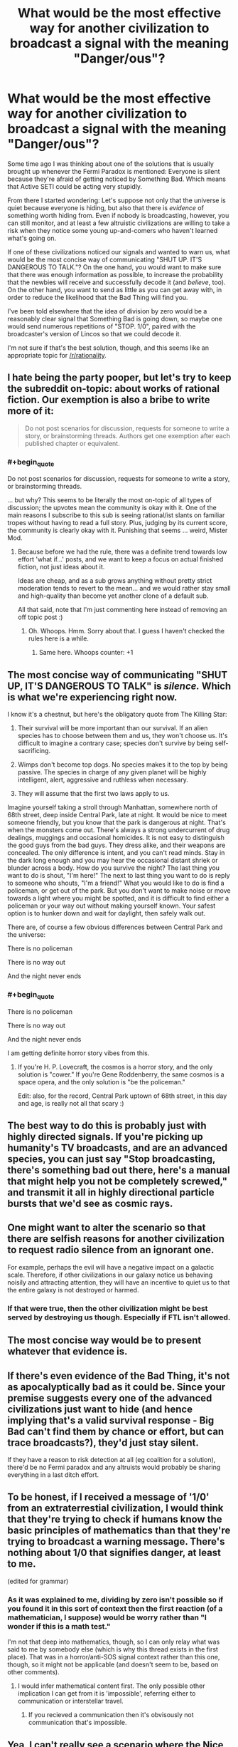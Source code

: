#+TITLE: What would be the most effective way for another civilization to broadcast a signal with the meaning "Danger/ous"?

* What would be the most effective way for another civilization to broadcast a signal with the meaning "Danger/ous"?
:PROPERTIES:
:Author: callmebrotherg
:Score: 44
:DateUnix: 1453415655.0
:END:
Some time ago I was thinking about one of the solutions that is usually brought up whenever the Fermi Paradox is mentioned: Everyone is silent because they're afraid of getting noticed by Something Bad. Which means that Active SETI could be acting very stupidly.

From there I started wondering: Let's suppose not only that the universe is quiet because everyone is hiding, but also that there is /evidence/ of something worth hiding from. Even if nobody is broadcasting, however, you can still monitor, and at least a few altruistic civilizations are willing to take a risk when they notice some young up-and-comers who haven't learned what's going on.

If one of these civilizations noticed our signals and wanted to warn us, what would be the most concise way of communicating "SHUT UP. IT'S DANGEROUS TO TALK."? On the one hand, you would want to make sure that there was enough information as possible, to increase the probability that the newbies will receive and successfully decode it (and /believe/, too). On the other hand, you want to send as little as you can get away with, in order to reduce the likelihood that the Bad Thing will find you.

I've been told elsewhere that the idea of division by zero would be a reasonably clear signal that Something Bad is going down, so maybe one would send numerous repetitions of "STOP. 1/0", paired with the broadcaster's version of Lincos so that we could decode it.

I'm not sure if that's the best solution, though, and this seems like an appropriate topic for [[/r/rationality]].


** I hate being the party pooper, but let's try to keep the subreddit on-topic: about works of rational fiction. Our exemption is also a bribe to write more of it:

#+begin_quote
  Do not post scenarios for discussion, requests for someone to write a story, or brainstorming threads. Authors get one exemption after each published chapter or equivalent.
#+end_quote
:PROPERTIES:
:Author: PeridexisErrant
:Score: 1
:DateUnix: 1453420869.0
:END:

*** #+begin_quote
  Do not post scenarios for discussion, requests for someone to write a story, or brainstorming threads.
#+end_quote

... but why? This seems to be literally the most on-topic of all types of discussion; the upvotes mean the community is okay with it. One of the main reasons I subscribe to this sub is seeing rational/ist slants on familiar tropes without having to read a full story. Plus, judging by its current score, the community is clearly okay with it. Punishing that seems ... weird, Mister Mod.
:PROPERTIES:
:Score: 13
:DateUnix: 1453425168.0
:END:

**** Because before we had the rule, there was a definite trend towards low effort 'what if...' posts, and we want to keep a focus on actual finished fiction, not just ideas about it.

Ideas are cheap, and as a sub grows anything without pretty strict moderation tends to revert to the mean... and we would rather stay small and high-quality than become yet another clone of a default sub.

All that said, note that I'm just commenting here instead of removing an off topic post :)
:PROPERTIES:
:Author: PeridexisErrant
:Score: 23
:DateUnix: 1453427145.0
:END:

***** Oh. Whoops. Hmm. Sorry about that. I guess I haven't checked the rules here is a while.
:PROPERTIES:
:Score: 3
:DateUnix: 1453561626.0
:END:

****** Same here. Whoops counter: +1
:PROPERTIES:
:Author: callmebrotherg
:Score: 2
:DateUnix: 1453614956.0
:END:


** The most concise way of communicating "SHUT UP, IT'S DANGEROUS TO TALK" is /silence./ Which is what we're experiencing right now.

I know it's a chestnut, but here's the obligatory quote from The Killing Star:

1) Their survival will be more important than our survival. If an alien species has to choose between them and us, they won't choose us. It's difficult to imagine a contrary case; species don't survive by being self-sacrificing.

2) Wimps don't become top dogs. No species makes it to the top by being passive. The species in charge of any given planet will be highly intelligent, alert, aggressive and ruthless when necessary.

3) They will assume that the first two laws apply to us.

Imagine yourself taking a stroll through Manhattan, somewhere north of 68th street, deep inside Central Park, late at night. It would be nice to meet someone friendly, but you know that the park is dangerous at night. That's when the monsters come out. There's always a strong undercurrent of drug dealings, muggings and occasional homicides. It is not easy to distinguish the good guys from the bad guys. They dress alike, and their weapons are concealed. The only difference is intent, and you can't read minds. Stay in the dark long enough and you may hear the occasional distant shriek or blunder across a body. How do you survive the night? The last thing you want to do is shout, "I'm here!" The next to last thing you want to do is reply to someone who shouts, "I'm a friend!" What you would like to do is find a policeman, or get out of the park. But you don't want to make noise or move towards a light where you might be spotted, and it is difficult to find either a policeman or your way out without making yourself known. Your safest option is to hunker down and wait for daylight, then safely walk out.

There are, of course a few obvious differences between Central Park and the universe:

There is no policeman

There is no way out

And the night never ends
:PROPERTIES:
:Author: nagelwithlox
:Score: 44
:DateUnix: 1453445575.0
:END:

*** #+begin_quote
  There is no policeman

  There is no way out

  And the night never ends
#+end_quote

I am getting definite horror story vibes from this.
:PROPERTIES:
:Author: Bowbreaker
:Score: 17
:DateUnix: 1453500706.0
:END:

**** If you're H. P. Lovecraft, the cosmos is a horror story, and the only solution is "cower." If you're Gene Roddenberry, the same cosmos is a space opera, and the only solution is "be the policeman."

Edit: also, for the record, Central Park uptown of 68th street, in this day and age, is really not all that scary :)
:PROPERTIES:
:Author: nagelwithlox
:Score: 14
:DateUnix: 1453507296.0
:END:


** The best way to do this is probably just with highly directed signals. If you're picking up humanity's TV broadcasts, and are an advanced species, you can just say "Stop broadcasting, there's something bad out there, here's a manual that might help you not be completely screwed," and transmit it all in highly directional particle bursts that we'd see as cosmic rays.
:PROPERTIES:
:Author: Charlie___
:Score: 23
:DateUnix: 1453417908.0
:END:


** One might want to alter the scenario so that there are selfish reasons for another civilization to request radio silence from an ignorant one.

For example, perhaps the evil will have a negative impact on a galactic scale. Therefore, if other civilizations in our galaxy notice us behaving noisily and attracting attention, they will have an incentive to quiet us to that the entire galaxy is not destroyed or harmed.
:PROPERTIES:
:Author: darkflagrance
:Score: 6
:DateUnix: 1453460092.0
:END:

*** If that were true, then the other civilization might be best served by destroying us though. Especially if FTL isn't allowed.
:PROPERTIES:
:Author: KharakIsBurning
:Score: 2
:DateUnix: 1453483290.0
:END:


** The most concise way would be to present whatever that evidence is.
:PROPERTIES:
:Author: PL_TOC
:Score: 4
:DateUnix: 1453473676.0
:END:


** If there's even evidence of the Bad Thing, it's not as apocalyptically bad as it could be. Since your premise suggests every one of the advanced civilizations just want to hide (and hence implying that's a valid survival response - Big Bad can't find them by chance or effort, but can trace broadcasts?), they'd just stay silent.

If they have a reason to risk detection at all (eg coalition for a solution), there'd be no Fermi paradox and any altruists would probably be sharing everything in a last ditch effort.
:PROPERTIES:
:Author: ggrey7
:Score: 7
:DateUnix: 1453419974.0
:END:


** To be honest, if I received a message of '1/0' from an extraterrestial civilization, I would think that they're trying to check if humans know the basic principles of mathematics than that they're trying to broadcast a warning message. There's nothing about 1/0 that signifies danger, at least to me.

(edited for grammar)
:PROPERTIES:
:Score: 3
:DateUnix: 1453502536.0
:END:

*** As it was explained to me, dividing by zero isn't possible so if you found it in this sort of context then the first reaction (of a mathematician, I suppose) would be worry rather than "I wonder if this is a math test."

I'm not that deep into mathematics, though, so I can only relay what was said to me by somebody else (which is why this thread exists in the first place). That was in a horror/anti-SOS signal context rather than this one, though, so it might not be applicable (and doesn't seem to be, based on other comments).
:PROPERTIES:
:Author: callmebrotherg
:Score: 1
:DateUnix: 1453614922.0
:END:

**** I would infer mathematical content first. The only possible other implication I can get from it is 'impossible', referring either to communication or interstellar travel.
:PROPERTIES:
:Score: 2
:DateUnix: 1454811279.0
:END:

***** If you recieved a communication then it's obvisously not communication that's impossible.
:PROPERTIES:
:Author: Spychex
:Score: 1
:DateUnix: 1461356515.0
:END:


** Yea, I can't really see a scenario where the Nice Aliens are able to send an untraceable message to us in a form we'd understand. At least, enough to actually understand it as a society. We've all heard of people that wear tin foil hats and spout nonsense. So the message would have to be fairly convincing. It would probably take an annoyingly large amount of back and forth, to really sell any government worth its salt. And I can't see the Nice Aliens being able to transmit such a message to us, in a world where Something Bad exists. It would be too risky. Unless Something Bad wasn't in the form of an intelligent society of some sort (which I believe is the implication based on this post)
:PROPERTIES:
:Author: Kishoto
:Score: 5
:DateUnix: 1453422188.0
:END:


** O, that's easy. As soon as you have noticed that some new civilisation is sending directed signals into space with the intent to find other civilisations, incinerate a large enough chunk(something the size of France, for example) of their planet. Make sure that the attack appears to come from the direction they have recently sent a signal to. Now they know that there is something out there that wants them dead and they should keep silent lest that something kill them off for good. Signaling 1/0 or something similar carries a danger of being misunderstood and/or ignored, while a giant laser from space is very clear in what it means and is very hard to miss. Coincidentally, it can be as short of an impulse as you prefer, as long as the total energy is appropriate.
:PROPERTIES:
:Author: melmonella
:Score: 2
:DateUnix: 1454529691.0
:END:


** Probably no message at all.
:PROPERTIES:
:Author: LiteralHeadCannon
:Score: 7
:DateUnix: 1453416299.0
:END:

*** WE'RE BEING QUIET AS HARD AS WE CAN

WHY HAVEN'T THEY FIGURED IT OUT YET
:PROPERTIES:
:Author: EliezerYudkowsky
:Score: 42
:DateUnix: 1453427219.0
:END:

**** QUIET HARDER!

CAPTAIN! SHE CAN'T QUIET MUCH MORE! WE AREN'T GOING TO MAKE IT!
:PROPERTIES:
:Author: Riddle-Tom_Riddle
:Score: 16
:DateUnix: 1453434579.0
:END:


** I started thinking about this for quite a while, and I found that the best solutions come from a cost-benefit analysis.

Three assumptions:

-Interstellar travel is expensive compared to staying put.

-They want to destroy us, reasoning that nothing worthwhile can be extracted or negociated for us, and another intelligent species in the neighborhood is bad.

-Interstellar species can always detect another civilization over time.

In that scenario, the best method of survival is to demonstrate your lack of worthwhileness. A multiterrawatt xray beam emitted over a decade to various sectors of the sky tells them you have the capacity to shoot down incoming ships.

This also distinguishes us from other non-emitting and assumed dumb unless proven otherwise species.
:PROPERTIES:
:Author: MatterBeam
:Score: 1
:DateUnix: 1453473498.0
:END:
